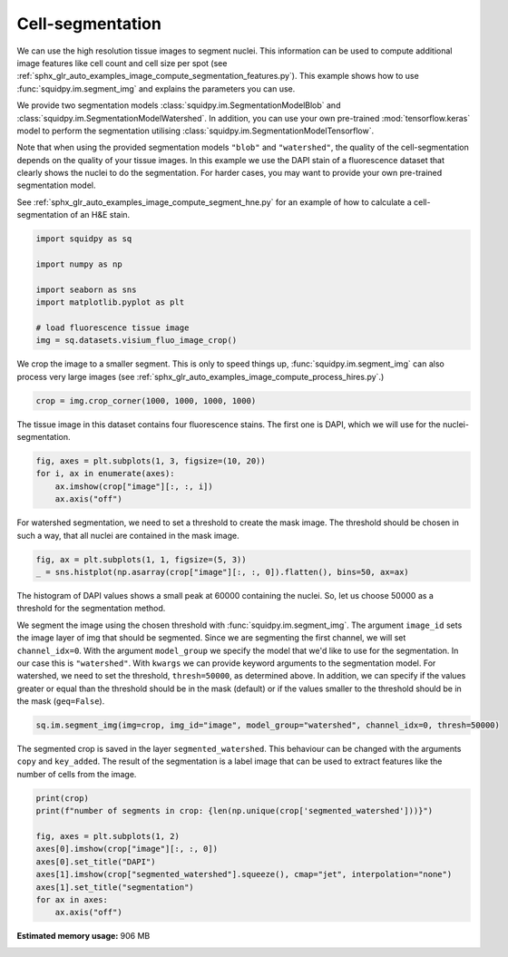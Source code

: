 
.. DO NOT EDIT.
.. THIS FILE WAS AUTOMATICALLY GENERATED BY SPHINX-GALLERY.
.. TO MAKE CHANGES, EDIT THE SOURCE PYTHON FILE:
.. "auto_examples/image/compute_segment_fluo.py"
.. LINE NUMBERS ARE GIVEN BELOW.

.. only:: html

    .. note::
        :class: sphx-glr-download-link-note

        Click :ref:`here <sphx_glr_download_auto_examples_image_compute_segment_fluo.py>`
        to download the full example code

.. rst-class:: sphx-glr-example-title

.. _sphx_glr_auto_examples_image_compute_segment_fluo.py:


Cell-segmentation
------------------

We can use the high resolution tissue images to segment nuclei.
This information can be used to compute additional image features like cell count and cell size per spot
(see :ref:`sphx_glr_auto_examples_image_compute_segmentation_features.py`).
This example shows how to use :func:`squidpy.im.segment_img` and explains the parameters you can use.

We provide two segmentation models :class:`squidpy.im.SegmentationModelBlob`
and :class:`squidpy.im.SegmentationModelWatershed`.
In addition, you can use your own pre-trained :mod:`tensorflow.keras` model to perform the segmentation
utilising :class:`squidpy.im.SegmentationModelTensorflow`.

Note that when using the provided segmentation models ``"blob"`` and ``"watershed"``, the quality of the
cell-segmentation depends on the quality of your tissue images.
In this example we use the DAPI stain of a fluorescence dataset that clearly shows the nuclei to do the segmentation.
For harder cases, you may want to provide your own pre-trained segmentation model.

See :ref:`sphx_glr_auto_examples_image_compute_segment_hne.py` for an example of how to
calculate a cell-segmentation of an H&E stain.

.. GENERATED FROM PYTHON SOURCE LINES 24-36

.. code-block:: default


    import squidpy as sq

    import numpy as np

    import seaborn as sns
    import matplotlib.pyplot as plt

    # load fluorescence tissue image
    img = sq.datasets.visium_fluo_image_crop()









.. GENERATED FROM PYTHON SOURCE LINES 38-41

We crop the image to a smaller segment.
This is only to speed things up, :func:`squidpy.im.segment_img` can also process very large images
(see :ref:`sphx_glr_auto_examples_image_compute_process_hires.py`.)

.. GENERATED FROM PYTHON SOURCE LINES 41-43

.. code-block:: default

    crop = img.crop_corner(1000, 1000, 1000, 1000)








.. GENERATED FROM PYTHON SOURCE LINES 44-46

The tissue image in this dataset contains four fluorescence stains.
The first one is DAPI, which we will use for the nuclei-segmentation.

.. GENERATED FROM PYTHON SOURCE LINES 46-52

.. code-block:: default


    fig, axes = plt.subplots(1, 3, figsize=(10, 20))
    for i, ax in enumerate(axes):
        ax.imshow(crop["image"][:, :, i])
        ax.axis("off")




.. image:: /auto_examples/image/images/sphx_glr_compute_segment_fluo_001.png
    :alt: compute segment fluo
    :class: sphx-glr-single-img





.. GENERATED FROM PYTHON SOURCE LINES 53-55

For watershed segmentation, we need to set a threshold to create the mask image.
The threshold should be chosen in such a way, that all nuclei are contained in the mask image.

.. GENERATED FROM PYTHON SOURCE LINES 55-58

.. code-block:: default

    fig, ax = plt.subplots(1, 1, figsize=(5, 3))
    _ = sns.histplot(np.asarray(crop["image"][:, :, 0]).flatten(), bins=50, ax=ax)




.. image:: /auto_examples/image/images/sphx_glr_compute_segment_fluo_002.png
    :alt: compute segment fluo
    :class: sphx-glr-single-img





.. GENERATED FROM PYTHON SOURCE LINES 59-71

The histogram of DAPI values shows a small peak at 60000 containing the nuclei.
So, let us choose 50000 as a threshold for the segmentation method.

We segment the image using the chosen threshold with :func:`squidpy.im.segment_img`.
The argument ``image_id`` sets the image layer of img that should be segmented.
Since we are segmenting the first channel, we will set ``channel_idx=0``.
With the argument ``model_group`` we specify the model that we'd like to use for the segmentation.
In our case this is ``"watershed"``.
With ``kwargs`` we can provide keyword arguments to the segmentation model.
For watershed, we need to set the threshold, ``thresh=50000``, as determined above.
In addition, we can specify if the values greater or equal than the threshold should be in the mask (default)
or if the values smaller to the threshold should be in the mask (``geq=False``).

.. GENERATED FROM PYTHON SOURCE LINES 71-73

.. code-block:: default

    sq.im.segment_img(img=crop, img_id="image", model_group="watershed", channel_idx=0, thresh=50000)





.. rst-class:: sphx-glr-script-out

 Out:

 .. code-block:: none

    /Users/hannah.spitzer/projects/spatial_scanpy/squidpy_notebooks/.tox/docs/lib/python3.8/site-packages/squidpy/im/segment.py:146: FutureWarning: indices argument is deprecated and will be removed in version 0.20. To avoid this warning, please do not use the indices argument. Please see peak_local_max documentation for more details.
      local_maxi = peak_local_max(distance, indices=False, footprint=np.ones((5, 5)), labels=mask)




.. GENERATED FROM PYTHON SOURCE LINES 74-78

The segmented crop is saved in the layer ``segmented_watershed``.
This behaviour can be changed with the arguments ``copy`` and ``key_added``.
The result of the segmentation is a label image that can be used to extract features like the
number of cells from the image.

.. GENERATED FROM PYTHON SOURCE LINES 78-88

.. code-block:: default

    print(crop)
    print(f"number of segments in crop: {len(np.unique(crop['segmented_watershed']))}")

    fig, axes = plt.subplots(1, 2)
    axes[0].imshow(crop["image"][:, :, 0])
    axes[0].set_title("DAPI")
    axes[1].imshow(crop["segmented_watershed"].squeeze(), cmap="jet", interpolation="none")
    axes[1].set_title("segmentation")
    for ax in axes:
        ax.axis("off")



.. image:: /auto_examples/image/images/sphx_glr_compute_segment_fluo_003.png
    :alt: DAPI, segmentation
    :class: sphx-glr-single-img


.. rst-class:: sphx-glr-script-out

 Out:

 .. code-block:: none

    ImageContainer object with 2 layer(s)
        image: y (1000), x (1000), channels (3)
        segmented_watershed: y (1000), x (1000), segmented_channels (1)

    number of segments in crop: 626





.. rst-class:: sphx-glr-timing

   **Total running time of the script:** ( 0 minutes  21.049 seconds)

**Estimated memory usage:**  906 MB


.. _sphx_glr_download_auto_examples_image_compute_segment_fluo.py:


.. only :: html

 .. container:: sphx-glr-footer
    :class: sphx-glr-footer-example



  .. container:: sphx-glr-download sphx-glr-download-python

     :download:`Download Python source code: compute_segment_fluo.py <compute_segment_fluo.py>`



  .. container:: sphx-glr-download sphx-glr-download-jupyter

     :download:`Download Jupyter notebook: compute_segment_fluo.ipynb <compute_segment_fluo.ipynb>`


.. only:: html

 .. rst-class:: sphx-glr-signature

    `Gallery generated by Sphinx-Gallery <https://sphinx-gallery.github.io>`_
